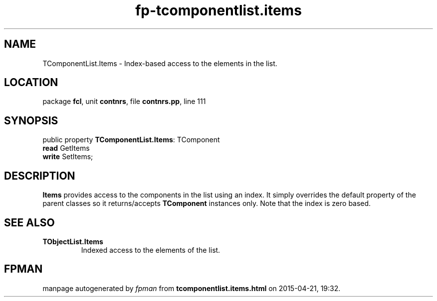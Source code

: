 .\" file autogenerated by fpman
.TH "fp-tcomponentlist.items" 3 "2014-03-14" "fpman" "Free Pascal Programmer's Manual"
.SH NAME
TComponentList.Items - Index-based access to the elements in the list.
.SH LOCATION
package \fBfcl\fR, unit \fBcontnrs\fR, file \fBcontnrs.pp\fR, line 111
.SH SYNOPSIS
public property \fBTComponentList.Items\fR: TComponent
  \fBread\fR GetItems
  \fBwrite\fR SetItems;
.SH DESCRIPTION
\fBItems\fR provides access to the components in the list using an index. It simply overrides the default property of the parent classes so it returns/accepts \fBTComponent\fR instances only. Note that the index is zero based.


.SH SEE ALSO
.TP
.B TObjectList.Items
Indexed access to the elements of the list.

.SH FPMAN
manpage autogenerated by \fIfpman\fR from \fBtcomponentlist.items.html\fR on 2015-04-21, 19:32.

